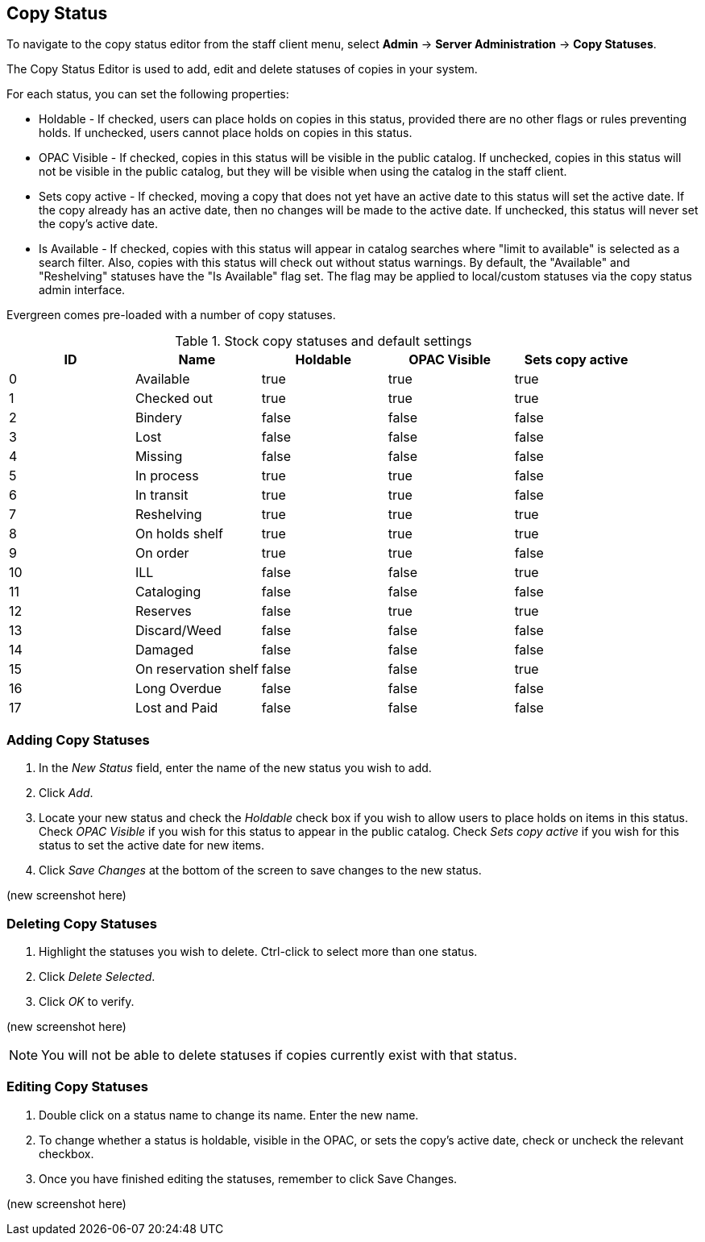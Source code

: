 Copy Status
-----------

To navigate to the copy status editor from the staff client menu, select *Admin*
-> *Server Administration* -> *Copy Statuses*.

The Copy Status Editor is used to add, edit and delete statuses of copies in
your system.

For each status, you can set the following properties:

* Holdable - If checked, users can place holds on copies in this status,
provided there are no other flags or rules preventing holds. If unchecked,
users cannot place holds on copies in this status. 
* OPAC Visible - If checked, copies in this status will be visible in the
public catalog. If unchecked, copies in this status will not be visible in the
public catalog, but they will be visible when using the catalog in the staff
client.
* Sets copy active - If checked, moving a copy that does not yet have an
active date to this status will set the active date. If the copy already has
an active date, then no changes will be made to the active date. If unchecked,
this status will never set the copy's active date. 
* Is Available - If checked, copies with this status will appear in catalog 
searches where "limit to available" is selected as a search filter.  Also, 
copies with this status will check out without status warnings.
By default, the "Available" and "Reshelving" statuses have the "Is Available" 
flag set. The flag may be applied to local/custom statuses via the copy status 
admin interface.
  
Evergreen comes pre-loaded with a number of copy statuses.

.Stock copy statuses and default settings
[options="header"]
|==============================================
|ID|Name|Holdable|OPAC Visible|Sets copy active
|0|Available|true|true|true
|1|Checked out|true|true|true
|2|Bindery|false|false|false
|3|Lost|false|false|false
|4|Missing|false|false|false
|5|In process|true|true|false
|6|In transit|true|true|false
|7|Reshelving|true|true|true
|8|On holds shelf|true|true|true
|9|On order|true|true|false
|10|ILL|false|false|true
|11|Cataloging|false|false|false
|12|Reserves|false|true|true
|13|Discard/Weed|false|false|false
|14|Damaged|false|false|false
|15|On reservation shelf|false|false|true
|16|Long Overdue|false|false|false
|17|Lost and Paid|false|false|false
|==============================================

Adding Copy Statuses
~~~~~~~~~~~~~~~~~~~~

. In the _New Status_ field, enter the name of the new status you wish to add.
. Click _Add_.
. Locate your new status and check the _Holdable_ check box if you wish to allow
users to place holds on items in this status. Check _OPAC Visible_ if you wish
for this status to appear in the public catalog. Check _Sets copy active_ if you
wish for this status to set the active date for new items.
. Click _Save Changes_ at the bottom of the screen to save changes to the new
status.

(new screenshot here)

Deleting Copy Statuses
~~~~~~~~~~~~~~~~~~~~~~

. Highlight the statuses you wish to delete. Ctrl-click to select more than one
status.
. Click _Delete Selected_.
. Click _OK_ to verify.

(new screenshot here)

[NOTE]
You will not be able to delete statuses if copies currently exist with that
status.

Editing Copy Statuses
~~~~~~~~~~~~~~~~~~~~~
. Double click on a status name to change its name. Enter the new name.

. To change whether a status is holdable, visible in the OPAC, or sets the
copy's active date, check or uncheck the relevant checkbox.

. Once you have finished editing the statuses, remember to click Save Changes.

(new screenshot here)

